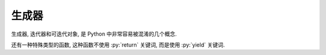 生成器
======

生成器, 迭代器和可迭代对象, 是 Python 中非常容易被混淆的几个概念.


还有一种特殊类型的函数, 这种函数不使用 :py:`return` 关键词, 而是使用 :py:`yield` 关键词.
